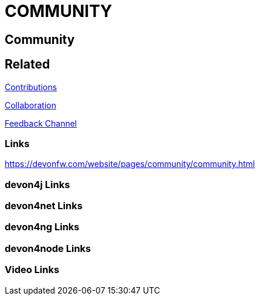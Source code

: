 = COMMUNITY

[.directory]
== Community

[.links-to-files]
== Related

<<contributions.html#, Contributions>>

<<collaboration.html#, Collaboration>>

<<feedback-channel.html#, Feedback Channel>>

[.common-links]
=== Links

https://devonfw.com/website/pages/community/community.html

[.devon4j-links]
=== devon4j Links

[.devon4net-links]
=== devon4net Links

[.devon4ng-links]
=== devon4ng Links

[.devon4node-links]
=== devon4node Links

[.videos-links]
=== Video Links

